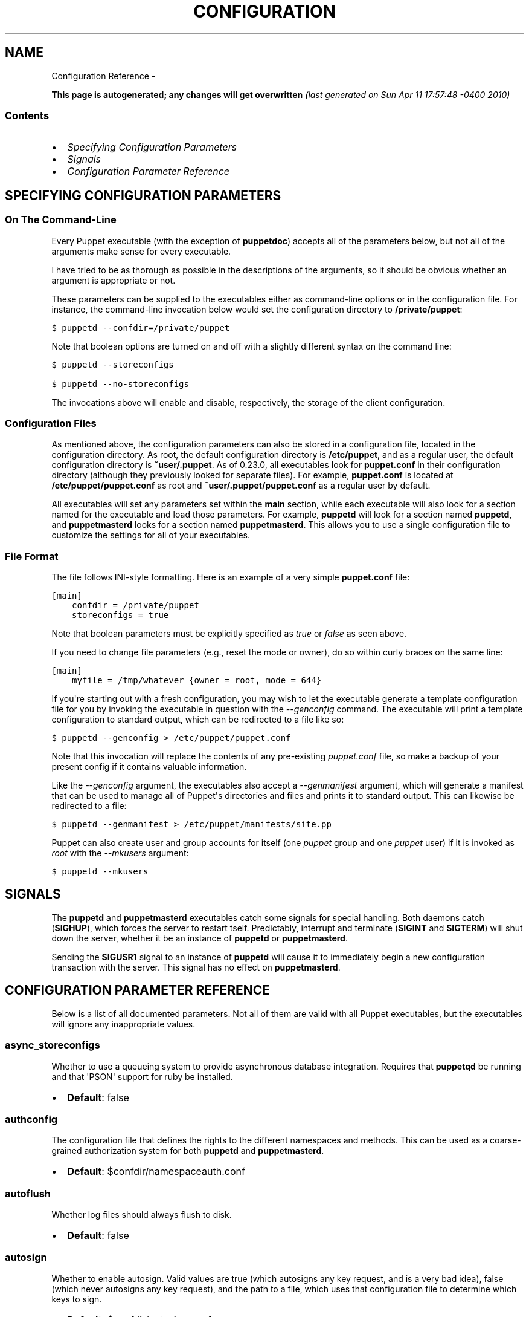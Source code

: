.TH CONFIGURATION REFERENCE  "" "" ""
.SH NAME
Configuration Reference \- 
.\" Man page generated from reStructeredText.
.
.sp
\fBThis page is autogenerated; any changes will get overwritten\fP \fI(last generated on Sun Apr 11 17:57:48 \-0400 2010)\fP
.SS Contents
.INDENT 0.0
.IP \(bu 2
.
\fI\%Specifying Configuration Parameters\fP
.IP \(bu 2
.
\fI\%Signals\fP
.IP \(bu 2
.
\fI\%Configuration Parameter Reference\fP
.UNINDENT
.SH SPECIFYING CONFIGURATION PARAMETERS
.SS On The Command\-Line
.sp
Every Puppet executable (with the exception of \fBpuppetdoc\fP) accepts all of
the parameters below, but not all of the arguments make sense for every executable.
.sp
I have tried to be as thorough as possible in the descriptions of the
arguments, so it should be obvious whether an argument is appropriate or not.
.sp
These parameters can be supplied to the executables either as command\-line
options or in the configuration file.  For instance, the command\-line
invocation below would set the configuration directory to \fB/private/puppet\fP:
.sp
.nf
.ft C
$ puppetd \-\-confdir=/private/puppet
.ft P
.fi
.sp
Note that boolean options are turned on and off with a slightly different
syntax on the command line:
.sp
.nf
.ft C
$ puppetd \-\-storeconfigs

$ puppetd \-\-no\-storeconfigs
.ft P
.fi
.sp
The invocations above will enable and disable, respectively, the storage of
the client configuration.
.SS Configuration Files
.sp
As mentioned above, the configuration parameters can also be stored in a
configuration file, located in the configuration directory.  As root, the
default configuration directory is \fB/etc/puppet\fP, and as a regular user, the
default configuration directory is \fB~user/.puppet\fP.  As of 0.23.0, all
executables look for \fBpuppet.conf\fP in their configuration directory
(although they previously looked for separate files).  For example,
\fBpuppet.conf\fP is located at \fB/etc/puppet/puppet.conf\fP as root and
\fB~user/.puppet/puppet.conf\fP as a regular user by default.
.sp
All executables will set any parameters set within the \fBmain\fP section,
while each executable will also look for a section named for the executable
and load those parameters.  For example, \fBpuppetd\fP will look for a
section named \fBpuppetd\fP, and \fBpuppetmasterd\fP looks for a section
named \fBpuppetmasterd\fP.  This allows you to use a single configuration file
to customize the settings for all of your executables.
.SS File Format
.sp
The file follows INI\-style formatting.  Here is an example of a very simple
\fBpuppet.conf\fP file:
.sp
.nf
.ft C
[main]
    confdir = /private/puppet
    storeconfigs = true
.ft P
.fi
.sp
Note that boolean parameters must be explicitly specified as \fItrue\fP or
\fIfalse\fP as seen above.
.sp
If you need to change file parameters (e.g., reset the mode or owner), do
so within curly braces on the same line:
.sp
.nf
.ft C
[main]
    myfile = /tmp/whatever {owner = root, mode = 644}
.ft P
.fi
.sp
If you\(aqre starting out with a fresh configuration, you may wish to let
the executable generate a template configuration file for you by invoking
the executable in question with the \fI\-\-genconfig\fP command.  The executable
will print a template configuration to standard output, which can be
redirected to a file like so:
.sp
.nf
.ft C
$ puppetd \-\-genconfig > /etc/puppet/puppet.conf
.ft P
.fi
.sp
Note that this invocation will replace the contents of any pre\-existing
\fIpuppet.conf\fP file, so make a backup of your present config if it contains
valuable information.
.sp
Like the \fI\-\-genconfig\fP argument, the executables also accept a \fI\-\-genmanifest\fP
argument, which will generate a manifest that can be used to manage all of
Puppet\(aqs directories and files and prints it to standard output.  This can
likewise be redirected to a file:
.sp
.nf
.ft C
$ puppetd \-\-genmanifest > /etc/puppet/manifests/site.pp
.ft P
.fi
.sp
Puppet can also create user and group accounts for itself (one \fIpuppet\fP group
and one \fIpuppet\fP user) if it is invoked as \fIroot\fP with the \fI\-\-mkusers\fP argument:
.sp
.nf
.ft C
$ puppetd \-\-mkusers
.ft P
.fi
.SH SIGNALS
.sp
The \fBpuppetd\fP and \fBpuppetmasterd\fP executables catch some signals for special
handling.  Both daemons catch (\fBSIGHUP\fP), which forces the server to restart
tself.  Predictably, interrupt and terminate (\fBSIGINT\fP and \fBSIGTERM\fP) will shut
down the server, whether it be an instance of \fBpuppetd\fP or \fBpuppetmasterd\fP.
.sp
Sending the \fBSIGUSR1\fP signal to an instance of \fBpuppetd\fP will cause it to
immediately begin a new configuration transaction with the server.  This
signal has no effect on \fBpuppetmasterd\fP.
.SH CONFIGURATION PARAMETER REFERENCE
.sp
Below is a list of all documented parameters.  Not all of them are valid with all
Puppet executables, but the executables will ignore any inappropriate values.
.SS async_storeconfigs
.sp
Whether to use a queueing system to provide asynchronous database integration. Requires that \fBpuppetqd\fP be running and that \(aqPSON\(aq support for ruby be installed.
.INDENT 0.0
.IP \(bu 2
.
\fBDefault\fP: false
.UNINDENT
.SS authconfig
.sp
The configuration file that defines the rights to the different namespaces and methods.  This can be used as a coarse\-grained authorization system for both \fBpuppetd\fP and \fBpuppetmasterd\fP.
.INDENT 0.0
.IP \(bu 2
.
\fBDefault\fP: $confdir/namespaceauth.conf
.UNINDENT
.SS autoflush
.sp
Whether log files should always flush to disk.
.INDENT 0.0
.IP \(bu 2
.
\fBDefault\fP: false
.UNINDENT
.SS autosign
.sp
Whether to enable autosign.  Valid values are true (which autosigns any key request, and is a very bad idea), false (which never autosigns any key request), and the path to a file, which uses that configuration file to determine which keys to sign.
.INDENT 0.0
.IP \(bu 2
.
\fBDefault\fP: $confdir/autosign.conf
.UNINDENT
.SS bindaddress
.sp
The address a listening server should bind to.  Mongrel servers default to 127.0.0.1 and WEBrick defaults to 0.0.0.0.
.SS bucketdir
.sp
Where FileBucket files are stored.
.INDENT 0.0
.IP \(bu 2
.
\fBDefault\fP: $vardir/bucket
.UNINDENT
.SS ca
.sp
Wether the master should function as a certificate authority.
.INDENT 0.0
.IP \(bu 2
.
\fBDefault\fP: true
.UNINDENT
.SS ca_days
.sp
How long a certificate should be valid. This parameter is deprecated, use ca_ttl instead
.SS ca_md
.sp
The type of hash used in certificates.
.INDENT 0.0
.IP \(bu 2
.
\fBDefault\fP: md5
.UNINDENT
.SS ca_port
.sp
The port to use for the certificate authority.
.INDENT 0.0
.IP \(bu 2
.
\fBDefault\fP: $masterport
.UNINDENT
.SS ca_server
.sp
The server to use for certificate authority requests.  It\(aqs a separate server because it cannot and does not need to horizontally scale.
.INDENT 0.0
.IP \(bu 2
.
\fBDefault\fP: $server
.UNINDENT
.SS ca_ttl
.sp
The default TTL for new certificates; valid values must be an integer, optionally followed by one of the units \(aqy\(aq (years of 365 days), \(aqd\(aq (days), \(aqh\(aq (hours), or \(aqs\(aq (seconds). The unit defaults to seconds. If this parameter is set, ca_days is ignored. Examples are \(aq3600\(aq (one hour) and \(aq1825d\(aq, which is the same as \(aq5y\(aq (5 years)
.INDENT 0.0
.IP \(bu 2
.
\fBDefault\fP: 5y
.UNINDENT
.SS cacert
.sp
The CA certificate.
.INDENT 0.0
.IP \(bu 2
.
\fBDefault\fP: $cadir/ca_crt.pem
.UNINDENT
.SS cacrl
.sp
The certificate revocation list (CRL) for the CA. Will be used if present but otherwise ignored.
.INDENT 0.0
.IP \(bu 2
.
\fBDefault\fP: $cadir/ca_crl.pem
.UNINDENT
.SS cadir
.sp
The root directory for the certificate authority.
.INDENT 0.0
.IP \(bu 2
.
\fBDefault\fP: $ssldir/ca
.UNINDENT
.SS cakey
.sp
The CA private key.
.INDENT 0.0
.IP \(bu 2
.
\fBDefault\fP: $cadir/ca_key.pem
.UNINDENT
.SS capass
.sp
Where the CA stores the password for the private key
.INDENT 0.0
.IP \(bu 2
.
\fBDefault\fP: $caprivatedir/ca.pass
.UNINDENT
.SS caprivatedir
.sp
Where the CA stores private certificate information.
.INDENT 0.0
.IP \(bu 2
.
\fBDefault\fP: $cadir/private
.UNINDENT
.SS capub
.sp
The CA public key.
.INDENT 0.0
.IP \(bu 2
.
\fBDefault\fP: $cadir/ca_pub.pem
.UNINDENT
.SS casesensitive
.sp
Whether matching in case statements and selectors should be case\-sensitive.  Case insensitivity is handled by downcasing all values before comparison.
.INDENT 0.0
.IP \(bu 2
.
\fBDefault\fP: false
.UNINDENT
.SS catalog_format
.sp
(Deprecated for \(aqpreferred_serialization_format\(aq) What format to use to dump the catalog.  Only supports \(aqmarshal\(aq and \(aqyaml\(aq.  Only matters on the client, since it asks the server for a specific format.
.SS catalog_terminus
.sp
Where to get node catalogs.  This is useful to change if, for instance, you\(aqd like to pre\-compile catalogs and store them in memcached or some other easily\-accessed store.
.INDENT 0.0
.IP \(bu 2
.
\fBDefault\fP: compiler
.UNINDENT
.SS cert_inventory
.sp
A Complete listing of all certificates
.INDENT 0.0
.IP \(bu 2
.
\fBDefault\fP: $cadir/inventory.txt
.UNINDENT
.SS certdir
.sp
The certificate directory.
.INDENT 0.0
.IP \(bu 2
.
\fBDefault\fP: $ssldir/certs
.UNINDENT
.SS certdnsnames
.sp
The DNS names on the Server certificate as a colon\-separated list. If it\(aqs anything other than an empty string, it will be used as an alias in the created certificate.  By default, only the server gets an alias set up, and only for \(aqpuppet\(aq.
.SS certname
.sp
The name to use when handling certificates.  Defaults to the fully qualified domain name.
.INDENT 0.0
.IP \(bu 2
.
\fBDefault\fP: pelin.lovedthanlost.net
.UNINDENT
.SS classfile
.sp
The file in which puppetd stores a list of the classes associated with the retrieved configuration.  Can be loaded in the separate \fBpuppet\fP executable using the \fB\-\-loadclasses\fP option.
.INDENT 0.0
.IP \(bu 2
.
\fBDefault\fP: $statedir/classes.txt
.UNINDENT
.SS clientbucketdir
.sp
Where FileBucket files are stored locally.
.INDENT 0.0
.IP \(bu 2
.
\fBDefault\fP: $vardir/clientbucket
.UNINDENT
.SS clientyamldir
.sp
The directory in which client\-side YAML data is stored.
.INDENT 0.0
.IP \(bu 2
.
\fBDefault\fP: $vardir/client_yaml
.UNINDENT
.SS code
.sp
Code to parse directly.  This is essentially only used by \fBpuppet\fP, and should only be set if you\(aqre writing your own Puppet executable
.SS color
.sp
Whether to use colors when logging to the console. Valid values are \fBansi\fP (equivalent to \fBtrue\fP), \fBhtml\fP (mostly used during testing with TextMate), and \fBfalse\fP, which produces no color.
.INDENT 0.0
.IP \(bu 2
.
\fBDefault\fP: ansi
.UNINDENT
.SS confdir
.sp
The main Puppet configuration directory.  The default for this parameter is calculated based on the user.  If the process is runnig as root or the user that \fBpuppetmasterd\fP is supposed to run as, it defaults to a system directory, but if it\(aqs running as any other user, it defaults to being in \fB~\fP.
.INDENT 0.0
.IP \(bu 2
.
\fBDefault\fP: /etc/puppet
.UNINDENT
.SS config
.sp
The configuration file for puppetdoc.
.INDENT 0.0
.IP \(bu 2
.
\fBDefault\fP: $confdir/puppet.conf
.UNINDENT
.SS config_version
.sp
How to determine the configuration version.  By default, it will be the time that the configuration is parsed, but you can provide a shell script to override how the version is determined.  The output of this script will be added to every log message in the reports, allowing you to correlate changes on your hosts to the source version on the server.
.SS configprint
.sp
Print the value of a specific configuration parameter.  If a parameter is provided for this, then the value is printed and puppet exits.  Comma\-separate multiple values.  For a list of all values, specify \(aqall\(aq.  This feature is only available in Puppet versions higher than 0.18.4.
.SS configtimeout
.sp
How long the client should wait for the configuration to be retrieved before considering it a failure.  This can help reduce flapping if too many clients contact the server at one time.
.INDENT 0.0
.IP \(bu 2
.
\fBDefault\fP: 120
.UNINDENT
.SS csrdir
.sp
Where the CA stores certificate requests
.INDENT 0.0
.IP \(bu 2
.
\fBDefault\fP: $cadir/requests
.UNINDENT
.SS daemonize
.sp
Send the process into the background.  This is the default.
.INDENT 0.0
.IP \(bu 2
.
\fBDefault\fP: true
.UNINDENT
.SS dbadapter
.sp
The type of database to use.
.INDENT 0.0
.IP \(bu 2
.
\fBDefault\fP: sqlite3
.UNINDENT

.SS dbconnections
The number of database connections. Only used when networked databases are used.  Will be ignored if the value is an empty string or is less than 1.


.SS dblocation
.sp
The database cache for client configurations.  Used for querying within the language.
.INDENT 0.0
.IP \(bu 2
.
\fBDefault\fP: $statedir/clientconfigs.sqlite3
.UNINDENT
.SS dbmigrate
.sp
Whether to automatically migrate the database.
.INDENT 0.0
.IP \(bu 2
.
\fBDefault\fP: false
.UNINDENT
.SS dbname
.sp
The name of the database to use.
.INDENT 0.0
.IP \(bu 2
.
\fBDefault\fP: puppet
.UNINDENT
.SS dbpassword
.sp
The database password for Client caching. Only used when networked databases are used.
.INDENT 0.0
.IP \(bu 2
.
\fBDefault\fP: puppet
.UNINDENT
.SS dbserver
.sp
The database server for Client caching. Only used when networked databases are used.
.INDENT 0.0
.IP \(bu 2
.
\fBDefault\fP: localhost
.UNINDENT
.SS dbsocket
.sp
The database socket location. Only used when networked databases are used.  Will be ignored if the value is an empty string.
.SS dbuser
.sp
The database user for Client caching. Only used when networked databases are used.
.INDENT 0.0
.IP \(bu 2
.
\fBDefault\fP: puppet
.UNINDENT
.SS diff
.sp
Which diff command to use when printing differences between files.
.INDENT 0.0
.IP \(bu 2
.
\fBDefault\fP: diff
.UNINDENT
.SS diff_args
.sp
Which arguments to pass to the diff command when printing differences between files.
.INDENT 0.0
.IP \(bu 2
.
\fBDefault\fP: \-u
.UNINDENT
.SS downcasefacts
.sp
Whether facts should be made all lowercase when sent to the server.
.INDENT 0.0
.IP \(bu 2
.
\fBDefault\fP: false
.UNINDENT
.SS dynamicfacts
.sp
Facts that are dynamic; these facts will be ignored when deciding whether changed facts should result in a recompile.  Multiple facts should be comma\-separated.
.INDENT 0.0
.IP \(bu 2
.
\fBDefault\fP: memorysize,memoryfree,swapsize,swapfree
.UNINDENT
.SS environment
.sp
The environment Puppet is running in.  For clients (e.g., \fBpuppetd\fP) this determines the environment itself, which is used to find modules and much more.  For servers (i.e., \fBpuppetmasterd\fP) this provides the default environment for nodes we know nothing about.
.INDENT 0.0
.IP \(bu 2
.
\fBDefault\fP: production
.UNINDENT
.SS evaltrace
.sp
Whether each resource should log when it is being evaluated.  This allows you to interactively see exactly what is being done.
.INDENT 0.0
.IP \(bu 2
.
\fBDefault\fP: false
.UNINDENT
.SS external_nodes
.sp
An external command that can produce node information.  The output must be a YAML dump of a hash, and that hash must have one or both of \fBclasses\fP and \fBparameters\fP, where \fBclasses\fP is an array and \fBparameters\fP is a hash.  For unknown nodes, the commands should exit with a non\-zero exit code. This command makes it straightforward to store your node mapping information in other data sources like databases.
.INDENT 0.0
.IP \(bu 2
.
\fBDefault\fP: none
.UNINDENT
.SS factdest
.sp
Where Puppet should store facts that it pulls down from the central server.
.INDENT 0.0
.IP \(bu 2
.
\fBDefault\fP: $vardir/facts/
.UNINDENT
.SS factpath
.sp
Where Puppet should look for facts.  Multiple directories should be colon\-separated, like normal PATH variables.
.INDENT 0.0
.IP \(bu 2
.
\fBDefault\fP: $vardir/facts/
.UNINDENT
.SS factsignore
.sp
What files to ignore when pulling down facts.
.INDENT 0.0
.IP \(bu 2
.
\fBDefault\fP: .svn CVS
.UNINDENT
.SS factsource
.sp
From where to retrieve facts.  The standard Puppet \fBfile\fP type is used for retrieval, so anything that is a valid file source can be used here.
.INDENT 0.0
.IP \(bu 2
.
\fBDefault\fP: puppet://$server/facts/
.UNINDENT
.SS factsync
.sp
Whether facts should be synced with the central server.
.INDENT 0.0
.IP \(bu 2
.
\fBDefault\fP: false
.UNINDENT
.SS fileserverconfig
.sp
Where the fileserver configuration is stored.
.INDENT 0.0
.IP \(bu 2
.
\fBDefault\fP: $confdir/fileserver.conf
.UNINDENT
.SS filetimeout
.sp
The minimum time to wait (in seconds) between checking for updates in configuration files.  This timeout determines how quickly Puppet checks whether a file (such as manifests or templates) has changed on disk.
.INDENT 0.0
.IP \(bu 2
.
\fBDefault\fP: 15
.UNINDENT
.SS genconfig
.sp
Whether to just print a configuration to stdout and exit.  Only makes sense when used interactively.  Takes into account arguments specified on the CLI.
.INDENT 0.0
.IP \(bu 2
.
\fBDefault\fP: false
.UNINDENT
.SS genmanifest
.sp
Whether to just print a manifest to stdout and exit.  Only makes sense when used interactively.  Takes into account arguments specified on the CLI.
.INDENT 0.0
.IP \(bu 2
.
\fBDefault\fP: false
.UNINDENT
.SS graph
.sp
Whether to create dot graph files for the different configuration graphs.  These dot files can be interpreted by tools like OmniGraffle or dot (which is part of ImageMagick).
.INDENT 0.0
.IP \(bu 2
.
\fBDefault\fP: false
.UNINDENT
.SS graphdir
.sp
Where to store dot\-outputted graphs.
.INDENT 0.0
.IP \(bu 2
.
\fBDefault\fP: $statedir/graphs
.UNINDENT
.SS group
.sp
The group puppetmasterd should run as.
.INDENT 0.0
.IP \(bu 2
.
\fBDefault\fP: puppet
.UNINDENT
.SS hostcert
.sp
Where individual hosts store and look for their certificates.
.INDENT 0.0
.IP \(bu 2
.
\fBDefault\fP: $certdir/$certname.pem
.UNINDENT
.SS hostcrl
.sp
Where the host\(aqs certificate revocation list can be found. This is distinct from the certificate authority\(aqs CRL.
.INDENT 0.0
.IP \(bu 2
.
\fBDefault\fP: $ssldir/crl.pem
.UNINDENT
.SS hostcsr
.sp
Where individual hosts store and look for their certificate requests.
.INDENT 0.0
.IP \(bu 2
.
\fBDefault\fP: $ssldir/csr_$certname.pem
.UNINDENT
.SS hostprivkey
.sp
Where individual hosts store and look for their private key.
.INDENT 0.0
.IP \(bu 2
.
\fBDefault\fP: $privatekeydir/$certname.pem
.UNINDENT
.SS hostpubkey
.sp
Where individual hosts store and look for their public key.
.INDENT 0.0
.IP \(bu 2
.
\fBDefault\fP: $publickeydir/$certname.pem
.UNINDENT
.SS http_proxy_host
.sp
The HTTP proxy host to use for outgoing connections.  Note: You may need to use a FQDN for the server hostname when using a proxy.
.INDENT 0.0
.IP \(bu 2
.
\fBDefault\fP: none
.UNINDENT
.SS http_proxy_port
.sp
The HTTP proxy port to use for outgoing connections
.INDENT 0.0
.IP \(bu 2
.
\fBDefault\fP: 3128
.UNINDENT
.SS httplog
.sp
Where the puppetd web server logs.
.INDENT 0.0
.IP \(bu 2
.
\fBDefault\fP: $logdir/http.log
.UNINDENT
.SS ignorecache
.sp
Ignore cache and always recompile the configuration.  This is useful for testing new configurations, where the local cache may in fact be stale even if the timestamps are up to date \- if the facts change or if the server changes.
.INDENT 0.0
.IP \(bu 2
.
\fBDefault\fP: false
.UNINDENT
.SS ignoreimport
.sp
A parameter that can be used in commit hooks, since it enables you to parse\-check a single file rather than requiring that all files exist.
.INDENT 0.0
.IP \(bu 2
.
\fBDefault\fP: false
.UNINDENT
.SS ignoreschedules
.sp
Boolean; whether puppetd should ignore schedules.  This is useful for initial puppetd runs.
.INDENT 0.0
.IP \(bu 2
.
\fBDefault\fP: false
.UNINDENT
.SS keylength
.sp
The bit length of keys.
.INDENT 0.0
.IP \(bu 2
.
\fBDefault\fP: 1024
.UNINDENT
.SS ldapattrs
.sp
The LDAP attributes to include when querying LDAP for nodes.  All returned attributes are set as variables in the top\-level scope. Multiple values should be comma\-separated.  The value \(aqall\(aq returns all attributes.
.INDENT 0.0
.IP \(bu 2
.
\fBDefault\fP: all
.UNINDENT
.SS ldapbase
.sp
The search base for LDAP searches.  It\(aqs impossible to provide a meaningful default here, although the LDAP libraries might have one already set.  Generally, it should be the \(aqou=Hosts\(aq branch under your main directory.
.SS ldapclassattrs
.sp
The LDAP attributes to use to define Puppet classes.  Values should be comma\-separated.
.INDENT 0.0
.IP \(bu 2
.
\fBDefault\fP: puppetclass
.UNINDENT
.SS ldapnodes
.sp
Whether to search for node configurations in LDAP.  See \fI\%http://reductivelabs.com/trac/puppet/wiki/LDAPNodes\fP for more information.
.INDENT 0.0
.IP \(bu 2
.
\fBDefault\fP: false
.UNINDENT
.SS ldapparentattr
.sp
The attribute to use to define the parent node.
.INDENT 0.0
.IP \(bu 2
.
\fBDefault\fP: parentnode
.UNINDENT
.SS ldappassword
.sp
The password to use to connect to LDAP.
.SS ldapport
.sp
The LDAP port.  Only used if \fBldapnodes\fP is enabled.
.INDENT 0.0
.IP \(bu 2
.
\fBDefault\fP: 389
.UNINDENT
.SS ldapserver
.sp
The LDAP server.  Only used if \fBldapnodes\fP is enabled.
.INDENT 0.0
.IP \(bu 2
.
\fBDefault\fP: ldap
.UNINDENT
.SS ldapssl
.sp
Whether SSL should be used when searching for nodes. Defaults to false because SSL usually requires certificates to be set up on the client side.
.INDENT 0.0
.IP \(bu 2
.
\fBDefault\fP: false
.UNINDENT
.SS ldapstackedattrs
.sp
The LDAP attributes that should be stacked to arrays by adding the values in all hierarchy elements of the tree.  Values should be comma\-separated.
.INDENT 0.0
.IP \(bu 2
.
\fBDefault\fP: puppetvar
.UNINDENT
.SS ldapstring
.sp
The search string used to find an LDAP node.
.INDENT 0.0
.IP \(bu 2
.
\fBDefault\fP: (&(objectclass=puppetClient)(cn=%s))
.UNINDENT
.SS ldaptls
.sp
Whether TLS should be used when searching for nodes. Defaults to false because TLS usually requires certificates to be set up on the client side.
.INDENT 0.0
.IP \(bu 2
.
\fBDefault\fP: false
.UNINDENT
.SS ldapuser
.sp
The user to use to connect to LDAP.  Must be specified as a full DN.
.SS lexical
.sp
Whether to use lexical scoping (vs. dynamic).
.INDENT 0.0
.IP \(bu 2
.
\fBDefault\fP: false
.UNINDENT
.SS libdir
.sp
An extra search path for Puppet.  This is only useful for those files that Puppet will load on demand, and is only guaranteed to work for those cases.  In fact, the autoload mechanism is responsible for making sure this directory is in Ruby\(aqs search path
.INDENT 0.0
.IP \(bu 2
.
\fBDefault\fP: $vardir/lib
.UNINDENT
.SS listen
.sp
Whether puppetd should listen for connections.  If this is true, then by default only the \fBrunner\fP server is started, which allows remote authorized and authenticated nodes to connect and trigger \fBpuppetd\fP runs.
.INDENT 0.0
.IP \(bu 2
.
\fBDefault\fP: false
.UNINDENT
.SS localcacert
.sp
Where each client stores the CA certificate.
.INDENT 0.0
.IP \(bu 2
.
\fBDefault\fP: $certdir/ca.pem
.UNINDENT
.SS localconfig
.sp
Where puppetd caches the local configuration.  An extension indicating the cache format is added automatically.
.INDENT 0.0
.IP \(bu 2
.
\fBDefault\fP: $statedir/localconfig
.UNINDENT
.SS logdir
.sp
The Puppet log directory.
.INDENT 0.0
.IP \(bu 2
.
\fBDefault\fP: $vardir/log
.UNINDENT
.SS manage_internal_file_permissions
.sp
Whether Puppet should manage the owner, group, and mode of files  it uses internally
.INDENT 0.0
.IP \(bu 2
.
\fBDefault\fP: true
.UNINDENT
.SS manifest
.sp
The entry\-point manifest for puppetmasterd.
.INDENT 0.0
.IP \(bu 2
.
\fBDefault\fP: $manifestdir/site.pp
.UNINDENT
.SS manifestdir
.sp
Where puppetmasterd looks for its manifests.
.INDENT 0.0
.IP \(bu 2
.
\fBDefault\fP: $confdir/manifests
.UNINDENT
.SS masterhttplog
.sp
Where the puppetmasterd web server logs.
.INDENT 0.0
.IP \(bu 2
.
\fBDefault\fP: $logdir/masterhttp.log
.UNINDENT
.SS masterlog
.sp
Where puppetmasterd logs.  This is generally not used, since syslog is the default log destination.
.INDENT 0.0
.IP \(bu 2
.
\fBDefault\fP: $logdir/puppetmaster.log
.UNINDENT
.SS masterport
.sp
Which port puppetmasterd listens on.
.INDENT 0.0
.IP \(bu 2
.
\fBDefault\fP: 8140
.UNINDENT
.SS maximum_uid
.sp
The maximum allowed UID.  Some platforms use negative UIDs but then ship with tools that do not know how to handle signed ints, so the UIDs show up as huge numbers that can then not be fed back into the system.  This is a hackish way to fail in a slightly more useful way when that happens.
.INDENT 0.0
.IP \(bu 2
.
\fBDefault\fP: 4294967290
.UNINDENT
.SS mkusers
.sp
Whether to create the necessary user and group that puppetd will run as.
.INDENT 0.0
.IP \(bu 2
.
\fBDefault\fP: false
.UNINDENT
.SS modulepath
.sp
The search path for modules as a colon\-separated list of directories.
.INDENT 0.0
.IP \(bu 2
.
\fBDefault\fP: $confdir/modules:/usr/share/puppet/modules
.UNINDENT
.SS name
.sp
The name of the service, if we are running as one.  The default is essentially $0 without the path or \fB.rb\fP.
.INDENT 0.0
.IP \(bu 2
.
\fBDefault\fP: puppetdoc
.UNINDENT
.SS node_name
.sp
How the puppetmaster determines the client\(aqs identity and sets the \(aqhostname\(aq, \(aqfqdn\(aq and \(aqdomain\(aq facts for use in the manifest, in particular for determining which \(aqnode\(aq statement applies to the client. Possible values are \(aqcert\(aq (use the subject\(aqs CN in the client\(aqs certificate) and \(aqfacter\(aq (use the hostname that the client reported in its facts)
.INDENT 0.0
.IP \(bu 2
.
\fBDefault\fP: cert
.UNINDENT
.SS node_terminus
.sp
Where to find information about nodes.
.INDENT 0.0
.IP \(bu 2
.
\fBDefault\fP: plain
.UNINDENT
.SS noop
.sp
Whether puppetd should be run in noop mode.
.INDENT 0.0
.IP \(bu 2
.
\fBDefault\fP: false
.UNINDENT
.SS paramcheck
.sp
Whether to validate parameters during parsing.
.INDENT 0.0
.IP \(bu 2
.
\fBDefault\fP: true
.UNINDENT
.SS parseonly
.sp
Just check the syntax of the manifests.
.INDENT 0.0
.IP \(bu 2
.
\fBDefault\fP: false
.UNINDENT
.SS passfile
.sp
Where puppetd stores the password for its private key. Generally unused.
.INDENT 0.0
.IP \(bu 2
.
\fBDefault\fP: $privatedir/password
.UNINDENT
.SS path
.sp
The shell search path.  Defaults to whatever is inherited from the parent process.
.INDENT 0.0
.IP \(bu 2
.
\fBDefault\fP: none
.UNINDENT
.SS pidfile
.sp
The pid file
.INDENT 0.0
.IP \(bu 2
.
\fBDefault\fP: $rundir/$name.pid
.UNINDENT
.SS plugindest
.sp
Where Puppet should store plugins that it pulls down from the central server.
.INDENT 0.0
.IP \(bu 2
.
\fBDefault\fP: $libdir
.UNINDENT
.SS pluginsignore
.sp
What files to ignore when pulling down plugins.
.INDENT 0.0
.IP \(bu 2
.
\fBDefault\fP: .svn CVS .git
.UNINDENT
.SS pluginsource
.sp
From where to retrieve plugins.  The standard Puppet \fBfile\fP type is used for retrieval, so anything that is a valid file source can be used here.
.INDENT 0.0
.IP \(bu 2
.
\fBDefault\fP: puppet://$server/plugins
.UNINDENT
.SS pluginsync
.sp
Whether plugins should be synced with the central server.
.INDENT 0.0
.IP \(bu 2
.
\fBDefault\fP: false
.UNINDENT
.SS postrun_command
.sp
A command to run after every agent run.  If this command returns a non\-zero return code, the entire Puppet run will be considered to have failed, even though it might have performed work during the normal run.
.SS preferred_serialization_format
.sp
The preferred means of serializing ruby instances for passing over the wire.  This won\(aqt guarantee that all instances will be serialized using this method, since not all classes can be guaranteed to support this format, but it will be used for all classes that support it.
.INDENT 0.0
.IP \(bu 2
.
\fBDefault\fP: pson
.UNINDENT
.SS prerun_command
.sp
A command to run before every agent run.  If this command returns a non\-zero return code, the entire Puppet run will fail.
.SS privatedir
.sp
Where the client stores private certificate information.
.INDENT 0.0
.IP \(bu 2
.
\fBDefault\fP: $ssldir/private
.UNINDENT
.SS privatekeydir
.sp
The private key directory.
.INDENT 0.0
.IP \(bu 2
.
\fBDefault\fP: $ssldir/private_keys
.UNINDENT
.SS publickeydir
.sp
The public key directory.
.INDENT 0.0
.IP \(bu 2
.
\fBDefault\fP: $ssldir/public_keys
.UNINDENT
.SS puppetdlockfile
.sp
A lock file to temporarily stop puppetd from doing anything.
.INDENT 0.0
.IP \(bu 2
.
\fBDefault\fP: $statedir/puppetdlock
.UNINDENT
.SS puppetdlog
.sp
The log file for puppetd.  This is generally not used.
.INDENT 0.0
.IP \(bu 2
.
\fBDefault\fP: $logdir/puppetd.log
.UNINDENT
.SS puppetport
.sp
Which port puppetd listens on.
.INDENT 0.0
.IP \(bu 2
.
\fBDefault\fP: 8139
.UNINDENT
.SS queue_source
.sp
Which type of queue to use for asynchronous processing.  If your stomp server requires authentication, you can include it in the URI as long as your stomp client library is at least 1.1.1
.INDENT 0.0
.IP \(bu 2
.
\fBDefault\fP: stomp://localhost:61613/
.UNINDENT
.SS queue_type
.sp
Which type of queue to use for asynchronous processing.
.INDENT 0.0
.IP \(bu 2
.
\fBDefault\fP: stomp
.UNINDENT
.SS rails_loglevel
.sp
The log level for Rails connections.  The value must be a valid log level within Rails.  Production environments normally use \fBinfo\fP and other environments normally use \fBdebug\fP.
.INDENT 0.0
.IP \(bu 2
.
\fBDefault\fP: info
.UNINDENT
.SS railslog
.sp
Where Rails\-specific logs are sent
.INDENT 0.0
.IP \(bu 2
.
\fBDefault\fP: $logdir/rails.log
.UNINDENT
.SS report
.sp
Whether to send reports after every transaction.
.INDENT 0.0
.IP \(bu 2
.
\fBDefault\fP: false
.UNINDENT
.SS report_port
.sp
The port to communicate with the report_server.
.INDENT 0.0
.IP \(bu 2
.
\fBDefault\fP: $masterport
.UNINDENT
.SS report_server
.sp
The server to which to send transaction reports.
.INDENT 0.0
.IP \(bu 2
.
\fBDefault\fP: $server
.UNINDENT
.SS reportdir
.sp
The directory in which to store reports received from the client.  Each client gets a separate subdirectory.
.INDENT 0.0
.IP \(bu 2
.
\fBDefault\fP: $vardir/reports
.UNINDENT
.SS reportfrom
.sp
The \(aqfrom\(aq email address for the reports.
.INDENT 0.0
.IP \(bu 2
.
\fBDefault\fP: \fI\%report@pelin.lovedthanlost.net\fP
.UNINDENT
.SS reports
.sp
The list of reports to generate.  All reports are looked for in puppet/reports/<name>.rb, and multiple report names should be comma\-separated (whitespace is okay).
.INDENT 0.0
.IP \(bu 2
.
\fBDefault\fP: store
.UNINDENT
.SS reportserver
.sp
(Deprecated for \(aqreport_server\(aq) The server to which to send transaction reports.
.INDENT 0.0
.IP \(bu 2
.
\fBDefault\fP: $server
.UNINDENT
.SS req_bits
.sp
The bit length of the certificates.
.INDENT 0.0
.IP \(bu 2
.
\fBDefault\fP: 2048
.UNINDENT
.SS requestdir
.sp
Where host certificate requests are stored.
.INDENT 0.0
.IP \(bu 2
.
\fBDefault\fP: $ssldir/certificate_requests
.UNINDENT
.SS rest_authconfig
.sp
The configuration file that defines the rights to the different rest indirections.  This can be used as a fine\-grained authorization system for \fBpuppetmasterd\fP.
.INDENT 0.0
.IP \(bu 2
.
\fBDefault\fP: $confdir/auth.conf
.UNINDENT
.SS rrddir
.sp
The directory where RRD database files are stored. Directories for each reporting host will be created under this directory.
.INDENT 0.0
.IP \(bu 2
.
\fBDefault\fP: $vardir/rrd
.UNINDENT
.SS rrdinterval
.sp
How often RRD should expect data. This should match how often the hosts report back to the server.
.INDENT 0.0
.IP \(bu 2
.
\fBDefault\fP: $runinterval
.UNINDENT
.SS rundir
.sp
Where Puppet PID files are kept.
.INDENT 0.0
.IP \(bu 2
.
\fBDefault\fP: $vardir/run
.UNINDENT
.SS runinterval
.sp
How often puppetd applies the client configuration; in seconds.
.INDENT 0.0
.IP \(bu 2
.
\fBDefault\fP: 1800
.UNINDENT
.SS sendmail
.sp
Where to find the sendmail binary with which to send email.
.INDENT 0.0
.IP \(bu 2
.
\fBDefault\fP: /usr/sbin/sendmail
.UNINDENT
.SS serial
.sp
Where the serial number for certificates is stored.
.INDENT 0.0
.IP \(bu 2
.
\fBDefault\fP: $cadir/serial
.UNINDENT
.SS server
.sp
The server to which server puppetd should connect
.INDENT 0.0
.IP \(bu 2
.
\fBDefault\fP: puppet
.UNINDENT
.SS servertype
.sp
The type of server to use.  Currently supported options are webrick and mongrel.  If you use mongrel, you will need a proxy in front of the process or processes, since Mongrel cannot speak SSL.
.INDENT 0.0
.IP \(bu 2
.
\fBDefault\fP: webrick
.UNINDENT
.SS show_diff
.sp
Whether to print a contextual diff when files are being replaced.  The diff is printed on stdout, so this option is meaningless unless you are running Puppet interactively. This feature currently requires the \fBdiff/lcs\fP Ruby library.
.INDENT 0.0
.IP \(bu 2
.
\fBDefault\fP: false
.UNINDENT
.SS signeddir
.sp
Where the CA stores signed certificates.
.INDENT 0.0
.IP \(bu 2
.
\fBDefault\fP: $cadir/signed
.UNINDENT
.SS smtpserver
.sp
The server through which to send email reports.
.INDENT 0.0
.IP \(bu 2
.
\fBDefault\fP: none
.UNINDENT
.SS splay
.sp
Whether to sleep for a pseudo\-random (but consistent) amount of time before a run.
.INDENT 0.0
.IP \(bu 2
.
\fBDefault\fP: false
.UNINDENT
.SS splaylimit
.sp
The maximum time to delay before runs.  Defaults to being the same as the run interval.
.INDENT 0.0
.IP \(bu 2
.
\fBDefault\fP: $runinterval
.UNINDENT
.SS ssl_client_header
.sp
The header containing an authenticated client\(aqs SSL DN.  Only used with Mongrel.  This header must be set by the proxy to the authenticated client\(aqs SSL DN (e.g., \fB/CN=puppet.reductivelabs.com\fP). See \fI\%http://reductivelabs.com/puppet/trac/wiki/UsingMongrel\fP for more information.
.INDENT 0.0
.IP \(bu 2
.
\fBDefault\fP: HTTP_X_CLIENT_DN
.UNINDENT
.SS ssl_client_verify_header
.sp
The header containing the status message of the client verification. Only used with Mongrel.  This header must be set by the proxy to \(aqSUCCESS\(aq if the client successfully authenticated, and anything else otherwise. See \fI\%http://reductivelabs.com/puppet/trac/wiki/UsingMongrel\fP for more information.
.INDENT 0.0
.IP \(bu 2
.
\fBDefault\fP: HTTP_X_CLIENT_VERIFY
.UNINDENT
.SS ssldir
.sp
Where SSL certificates are kept.
.INDENT 0.0
.IP \(bu 2
.
\fBDefault\fP: $confdir/ssl
.UNINDENT
.SS statedir
.sp
The directory where Puppet state is stored.  Generally, this directory can be removed without causing harm (although it might result in spurious service restarts).
.INDENT 0.0
.IP \(bu 2
.
\fBDefault\fP: $vardir/state
.UNINDENT
.SS statefile
.sp
Where puppetd and puppetmasterd store state associated with the running configuration.  In the case of puppetmasterd, this file reflects the state discovered through interacting with clients.
.INDENT 0.0
.IP \(bu 2
.
\fBDefault\fP: $statedir/state.yaml
.UNINDENT
.SS storeconfigs
.sp
Whether to store each client\(aqs configuration.  This requires ActiveRecord from Ruby on Rails.
.INDENT 0.0
.IP \(bu 2
.
\fBDefault\fP: false
.UNINDENT
.SS strict_hostname_checking
.sp
Whether to only search for the complete hostname as it is in the certificate when searching for node information in the catalogs.
.INDENT 0.0
.IP \(bu 2
.
\fBDefault\fP: false
.UNINDENT
.SS summarize
.sp
Whether to print a transaction summary.
.INDENT 0.0
.IP \(bu 2
.
\fBDefault\fP: false
.UNINDENT
.SS syslogfacility
.sp
What syslog facility to use when logging to syslog.  Syslog has a fixed list of valid facilities, and you must choose one of those; you cannot just make one up.
.INDENT 0.0
.IP \(bu 2
.
\fBDefault\fP: daemon
.UNINDENT
.SS tagmap
.sp
The mapping between reporting tags and email addresses.
.INDENT 0.0
.IP \(bu 2
.
\fBDefault\fP: $confdir/tagmail.conf
.UNINDENT
.SS tags
.sp
Tags to use to find resources.  If this is set, then only resources tagged with the specified tags will be applied. Values must be comma\-separated.
.SS templatedir
.sp
Where Puppet looks for template files.  Can be a list of colon\-seperated directories.
.INDENT 0.0
.IP \(bu 2
.
\fBDefault\fP: $vardir/templates
.UNINDENT
.SS thin_storeconfigs
.sp
Boolean; wether storeconfigs store in the database only the facts and exported resources. If true, then storeconfigs performance will be higher and still allow exported/collected resources, but other usage external to Puppet might not work
.INDENT 0.0
.IP \(bu 2
.
\fBDefault\fP: false
.UNINDENT
.SS trace
.sp
Whether to print stack traces on some errors
.INDENT 0.0
.IP \(bu 2
.
\fBDefault\fP: false
.UNINDENT
.SS typecheck
.sp
Whether to validate types during parsing.
.INDENT 0.0
.IP \(bu 2
.
\fBDefault\fP: true
.UNINDENT
.SS use_cached_catalog
.sp
Whether to only use the cached catalog rather than compiling a new catalog on every run.  Puppet can be run with this enabled by default and then selectively disabled when a recompile is desired.
.INDENT 0.0
.IP \(bu 2
.
\fBDefault\fP: false
.UNINDENT
.SS usecacheonfailure
.sp
Whether to use the cached configuration when the remote configuration will not compile.  This option is useful for testing new configurations, where you want to fix the broken configuration rather than reverting to a known\-good one.
.INDENT 0.0
.IP \(bu 2
.
\fBDefault\fP: true
.UNINDENT
.SS user
.sp
The user puppetmasterd should run as.
.INDENT 0.0
.IP \(bu 2
.
\fBDefault\fP: puppet
.UNINDENT
.SS vardir
.sp
Where Puppet stores dynamic and growing data.  The default for this parameter is calculated specially, like \fI\%confdir\fP.
.INDENT 0.0
.IP \(bu 2
.
\fBDefault\fP: /var/lib/puppet
.UNINDENT
.SS yamldir
.sp
The directory in which YAML data is stored, usually in a subdirectory.
.INDENT 0.0
.IP \(bu 2
.
\fBDefault\fP: $vardir/yaml
.UNINDENT
.SS zlib
.sp
Boolean; whether to use the zlib library
.INDENT 0.0
.IP \(bu 2
.
\fBDefault\fP: true
.UNINDENT

.sp
.ce
----

.ce 0
.sp
.sp
\fIThis page autogenerated on Sun Apr 11 17:57:48 \-0400 2010\fP
.\" Generated by docutils manpage writer.
.\" 
.
